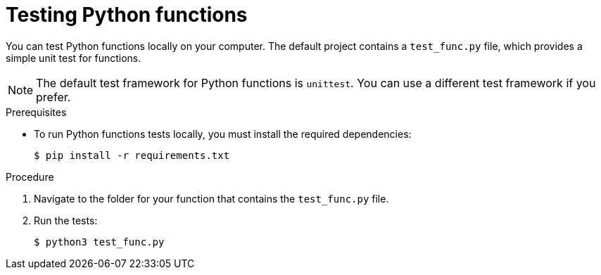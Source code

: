 // Module included in the following assemblies
//
// * serverless/functions/serverless-developing-python-functions.adoc

:_mod-docs-content-type: PROCEDURE
[id="serverless-testing-python-functions_{context}"]
= Testing Python functions

You can test Python functions locally on your computer. The default project contains a `test_func.py` file, which provides a simple unit test for functions.

[NOTE]
====
The default test framework for Python functions is `unittest`. You can use a different test framework if you prefer.
====

.Prerequisites

* To run Python functions tests locally, you must install the required dependencies:
+
[source,terminal]
----
$ pip install -r requirements.txt
----

.Procedure

. Navigate to the folder for your function that contains the `test_func.py` file.

. Run the tests:
+
[source,terminal]
----
$ python3 test_func.py
----